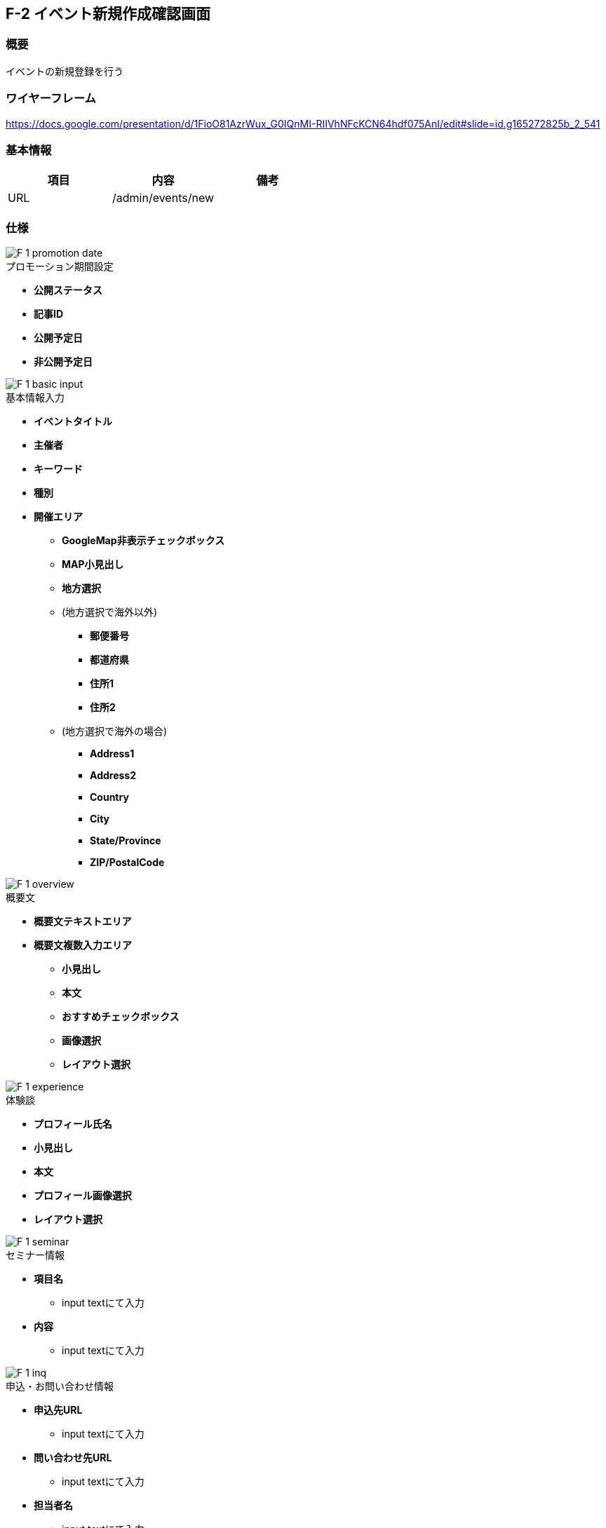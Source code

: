 == F-2 イベント新規作成確認画面

=== 概要

イベントの新規登録を行う

=== ワイヤーフレーム

https://docs.google.com/presentation/d/1FioO81AzrWux_G0IQnMI-RIIVhNFcKCN64hdf075AnI/edit#slide=id.g165272825b_2_541

=== 基本情報

[options="header"]
|==================
|項目|内容|備考
|URL|/admin/events/new|
|==================

=== 仕様


image::_include/F-1_promotion_date.png[]

.プロモーション期間設定

* *公開ステータス*

* *記事ID*

* *公開予定日*

* *非公開予定日*

image::_include/F-1_basic_input.png[]



.基本情報入力

* *イベントタイトル*

* *主催者*

* *キーワード*

* *種別*

* *開催エリア*

** *GoogleMap非表示チェックボックス*

** *MAP小見出し*

** *地方選択*

** (地方選択で海外以外)

*** *郵便番号*

*** *都道府県*

*** *住所1*

*** *住所2*

** (地方選択で海外の場合)

*** *Address1*

*** *Address2*

*** *Country*

*** *City*

*** *State/Province*

*** *ZIP/PostalCode*

image::_include/F-1_overview.png[]

.概要文

* *概要文テキストエリア*

* *概要文複数入力エリア*

** *小見出し*

** *本文*

** *おすすめチェックボックス*

** *画像選択*

** *レイアウト選択*


image::_include/F-1_experience.png[]

.体験談

** *プロフィール氏名*

** *小見出し*

** *本文*

** *プロフィール画像選択*

** *レイアウト選択*

image::_include/F-1_seminar.png[]

.セミナー情報

* *項目名*
** input textにて入力

* *内容*
** input textにて入力

image::_include/F-1_inq.png[]

.申込・お問い合わせ情報

* *申込先URL*
** input textにて入力
* *問い合わせ先URL*
** input textにて入力
* *担当者名*
** input textにて入力
* *メールアドレス*
** input textにて入力
* *電話*
** input textにて入力
* *URL*
** input textにて入力

image::_include/F-1_run_button.png[]

.キャンセル／保存ボタン

* *キャンセルボタン*
** 編集画面へ戻る

* *保存ボタン*
** submit送信を行う、C-1 記事一覧画面へ遷移する
